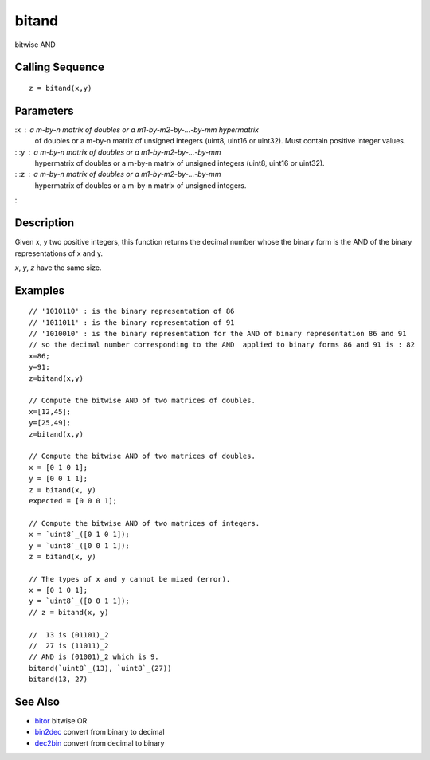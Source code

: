 


bitand
======

bitwise AND



Calling Sequence
~~~~~~~~~~~~~~~~


::

    z = bitand(x,y)




Parameters
~~~~~~~~~~

:x : a m-by-n matrix of doubles or a m1-by-m2-by-...-by-mm hypermatrix
  of doubles or a m-by-n matrix of unsigned integers (uint8, uint16 or
  uint32). Must contain positive integer values.
: :y : a m-by-n matrix of doubles or a m1-by-m2-by-...-by-mm
  hypermatrix of doubles or a m-by-n matrix of unsigned integers (uint8,
  uint16 or uint32).
: :z : a m-by-n matrix of doubles or a m1-by-m2-by-...-by-mm
  hypermatrix of doubles or a m-by-n matrix of unsigned integers.
:



Description
~~~~~~~~~~~

Given x, y two positive integers, this function returns the decimal
number whose the binary form is the AND of the binary representations
of x and y.

`x`, `y`, `z` have the same size.



Examples
~~~~~~~~


::

    // '1010110' : is the binary representation of 86 
    // '1011011' : is the binary representation of 91   
    // '1010010' : is the binary representation for the AND of binary representation 86 and 91 
    // so the decimal number corresponding to the AND  applied to binary forms 86 and 91 is : 82
    x=86; 
    y=91;
    z=bitand(x,y)
    
    // Compute the bitwise AND of two matrices of doubles.
    x=[12,45];
    y=[25,49];
    z=bitand(x,y)
    
    // Compute the bitwise AND of two matrices of doubles.
    x = [0 1 0 1];
    y = [0 0 1 1];
    z = bitand(x, y)
    expected = [0 0 0 1];
    
    // Compute the bitwise AND of two matrices of integers.
    x = `uint8`_([0 1 0 1]);
    y = `uint8`_([0 0 1 1]);
    z = bitand(x, y)
    
    // The types of x and y cannot be mixed (error).
    x = [0 1 0 1];
    y = `uint8`_([0 0 1 1]);
    // z = bitand(x, y)
    
    //  13 is (01101)_2
    //  27 is (11011)_2
    // AND is (01001)_2 which is 9.
    bitand(`uint8`_(13), `uint8`_(27))
    bitand(13, 27)




See Also
~~~~~~~~


+ `bitor`_ bitwise OR
+ `bin2dec`_ convert from binary to decimal
+ `dec2bin`_ convert from decimal to binary


.. _bitor: bitor.html
.. _dec2bin: dec2bin.html
.. _bin2dec: bin2dec.html


